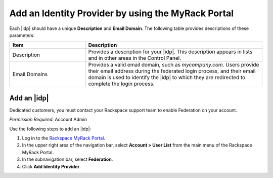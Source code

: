 .. _add-idp-mr-gs-ug:

===================================================
Add an Identity Provider by using the MyRack Portal
===================================================

Each |idp| should have a unique **Description** and **Email Domain**. The
following table provides descriptions of these parameters:

.. list-table::
   :widths: 30 70
   :header-rows: 1

   * - Item
     - Description
   * - Description
     - Provides a description for your |idp|. This description appears in
       lists and in other areas in the Control Panel.
   * - Email Domains
     - Provides a valid email domain, such as *mycompany.com*. Users provide
       their email address during the federated login process, and their email
       domain is used to identify the |idp| to which they are redirected to
       complete the login process.

Add an |idp|
------------

Dedicated customers, you must contact your Rackspace support team to enable Federation on your account.

*Permission Required:* Account Admin

Use the following steps to add an |idp|:

1. Log in to the `Rackspace MyRack Portal <https://login.rackspace.com>`_.

2. In the upper right area of the navigation bar, select
   **Account > User List** from the main menu of the Rackspace MyRack Portal.

3. In the subnavigation bar, select **Federation**.

4. Click **Add Identity Provider**.
